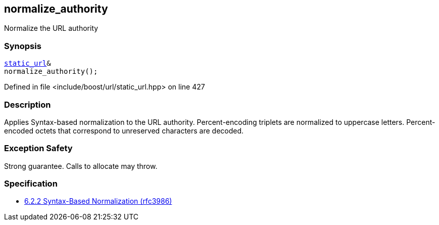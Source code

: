 :relfileprefix: ../../../
[#AA4D9FD2DAB2699C31B92036752FB4663F53FB9C]
== normalize_authority

pass:v,q[Normalize the URL authority]


=== Synopsis

[source,cpp,subs="verbatim,macros,-callouts"]
----
xref:reference/boost/urls/static_url.adoc[static_url]&
normalize_authority();
----

Defined in file <include/boost/url/static_url.hpp> on line 427

=== Description

pass:v,q[Applies Syntax-based normalization to the] pass:v,q[URL authority.]
pass:v,q[Percent-encoding triplets are normalized]
pass:v,q[to uppercase letters. Percent-encoded]
pass:v,q[octets that correspond to unreserved]
pass:v,q[characters are decoded.]

=== Exception Safety
pass:v,q[Strong guarantee.]
pass:v,q[Calls to allocate may throw.]

=== Specification

* link:https://datatracker.ietf.org/doc/html/rfc3986#section-6.2.2[6.2.2 Syntax-Based Normalization (rfc3986)]


